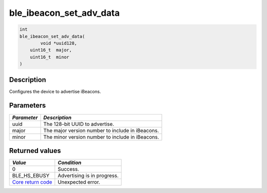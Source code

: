ble\_ibeacon\_set\_adv\_data
----------------------------

.. code:: c

    int
    ble_ibeacon_set_adv_data(
            void *uuid128,
        uint16_t  major,
        uint16_t  minor
    )

Description
~~~~~~~~~~~

Configures the device to advertise iBeacons.

Parameters
~~~~~~~~~~

+---------------+----------------------------------------------------+
| *Parameter*   | *Description*                                      |
+===============+====================================================+
| uuid          | The 128-bit UUID to advertise.                     |
+---------------+----------------------------------------------------+
| major         | The major version number to include in iBeacons.   |
+---------------+----------------------------------------------------+
| minor         | The minor version number to include in iBeacons.   |
+---------------+----------------------------------------------------+

Returned values
~~~~~~~~~~~~~~~

+-----------------------------------------------------------------------+-------------------------------+
| *Value*                                                               | *Condition*                   |
+=======================================================================+===============================+
| 0                                                                     | Success.                      |
+-----------------------------------------------------------------------+-------------------------------+
| BLE\_HS\_EBUSY                                                        | Advertising is in progress.   |
+-----------------------------------------------------------------------+-------------------------------+
| `Core return code <../../ble_hs_return_codes/#return-codes-core>`__   | Unexpected error.             |
+-----------------------------------------------------------------------+-------------------------------+
